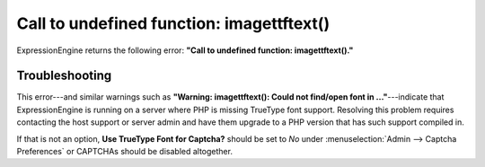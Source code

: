 Call to undefined function: imagettftext()
==========================================

ExpressionEngine returns the following error: **"Call to undefined
function: imagettftext()."**

Troubleshooting
---------------

This error---and similar warnings such as **"Warning: imagettftext():
Could not find/open font in ..."**---indicate that ExpressionEngine is
running on a server where PHP is missing TrueType font support.
Resolving this problem requires contacting the host support or server
admin and have them upgrade to a PHP version that has such support
compiled in.

If that is not an option, **Use TrueType Font for Captcha?** should be
set to *No* under :menuselection:`Admin --> Captcha Preferences` or
CAPTCHAs should be disabled altogether.
